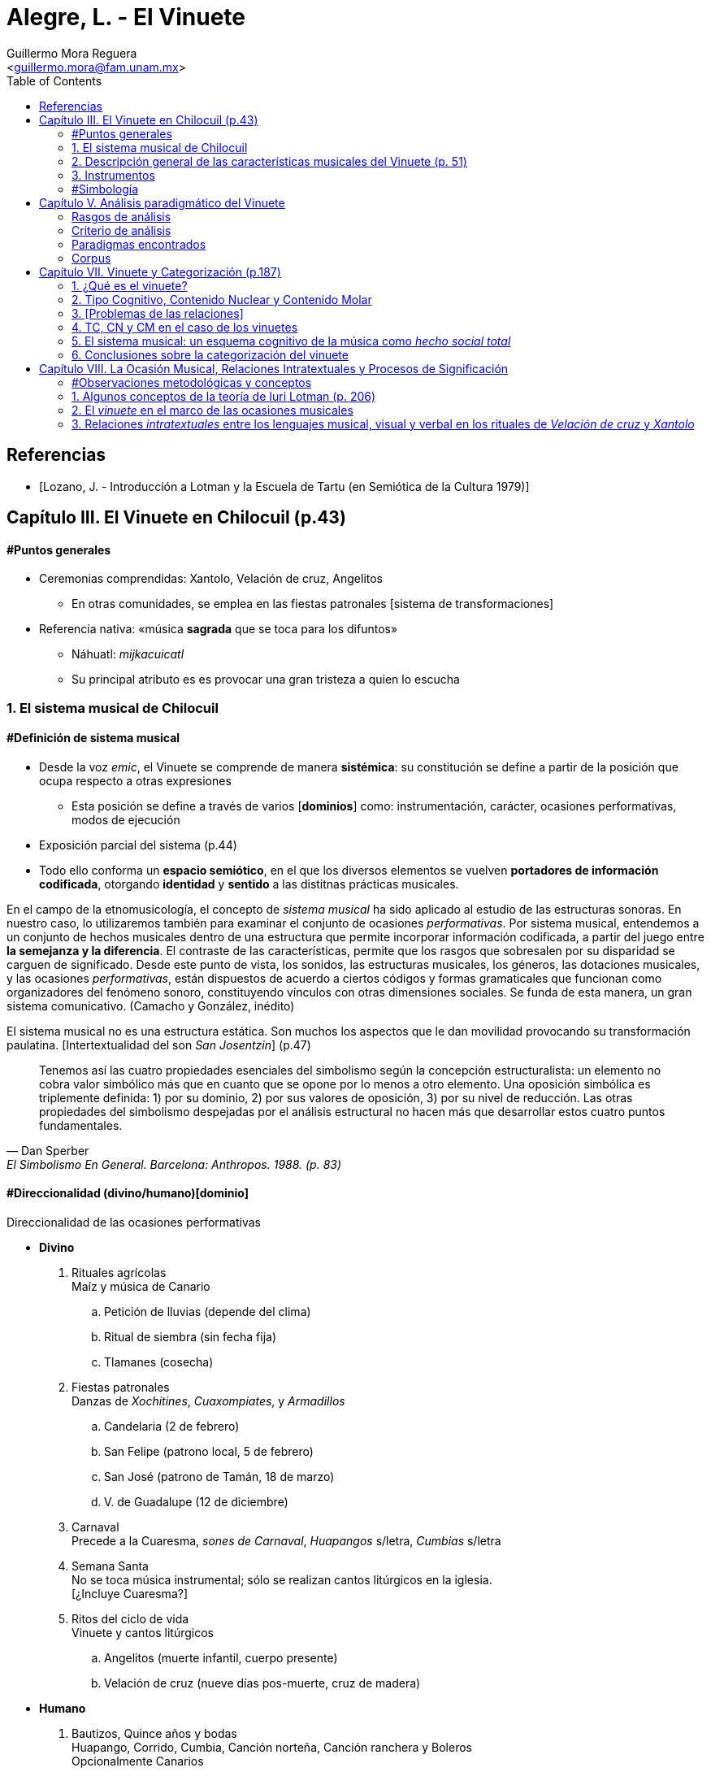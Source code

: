 = Alegre, L. - El Vinuete
:Author: Guillermo Mora Reguera
:Email: <guillermo.mora@fam.unam.mx>
:Date: abril 2021 - agosto 2021
:Revision: 2
:toc:

// "El vinuete: musica de muertos. Estudio etnomusicologico en una comunidad nahua de la huasteca potosina" de L. Alegre, disponible en https://tesiunam.dgb.unam.mx/ (el archivo para descargar se encuentra en el apartado de "Recurso electrónico - Texto completo", en su respectiva página). Esta tesis desarrolla varios temas de total importancia para el análisis etnomusicológico (sistema musical, semiología, análisis paradigmático, etnografía) por lo cual le dedicaremos, por lo pronto, dos sesiones. Siguiendo con las proposiciones teóricas, la próxima reunión revisaremos el capítulo VIII; y la siguiente los capítulos III y VII. Quedo atento a sus dudas y comentarios.

[bibliography]
== Referencias
* [[[lozano1979, Lozano, J. - Introducción a Lotman y la Escuela de Tartu (en Semiótica de la Cultura 1979)]]]

== Capítulo III. El Vinuete en Chilocuil (p.43)

==== #Puntos generales
* Ceremonias comprendidas: Xantolo, Velación de cruz, Angelitos
** En otras comunidades, se emplea en las fiestas patronales [sistema de transformaciones]
* Referencia nativa: «música *sagrada* que se toca para los difuntos»
** Náhuatl: _mijkacuicatl_
** Su principal atributo es es provocar una gran tristeza a quien lo escucha

=== 1. El sistema musical de Chilocuil

==== #Definición de sistema musical
* Desde la voz _emic_, el Vinuete se comprende de manera *sistémica*: su constitución se define a partir de la posición que ocupa respecto a otras expresiones
** Esta posición se define a través de varios [*dominios*] como: instrumentación, carácter, ocasiones performativas, modos de ejecución
* Exposición parcial del sistema (p.44)
* [yellow-background]#Todo ello conforma un *espacio semiótico*, en el que los diversos elementos se vuelven *portadores de información codificada*, otorgando *identidad* y *sentido* a las distitnas prácticas musicales.#
****
En el campo de la etnomusicología, el concepto de _sistema musical_ ha sido aplicado al estudio de las estructuras sonoras. En nuestro caso, lo utilizaremos también para examinar el conjunto de ocasiones _performativas_. Por sistema musical, entendemos a un conjunto de hechos musicales dentro de una estructura que permite incorporar información codificada, a partir del juego entre *la semejanza y la diferencia*. El contraste de las características, permite que los rasgos que sobresalen por su disparidad se carguen de significado. Desde este punto de vista, los sonidos, las estructuras musicales, los géneros, las dotaciones musicales, y las ocasiones _performativas_, están dispuestos de acuerdo a ciertos códigos y formas gramaticales que funcionan como organizadores del fenómeno sonoro, constituyendo vínculos con otras dimensiones sociales. Se funda de esta manera, un gran [yellow-background]#sistema comunicativo#. (Camacho y González, inédito)
****
****
El sistema musical no es una estructura estática. Son muchos los aspectos que le dan movilidad provocando su transformación paulatina. [Intertextualidad del son _San Josentzin_] (p.47)
****
"[small]#Tenemos así las cuatro propiedades esenciales del simbolismo según la concepción estructuralista: un elemento no cobra valor simbólico más que en cuanto que se opone por lo menos a otro elemento. Una oposición simbólica es triplemente definida: 1) por su dominio, 2) por sus valores de oposición, 3) por su nivel de reducción. Las otras propiedades del simbolismo despejadas por el análisis estructural no hacen más que desarrollar estos cuatro puntos fundamentales.#"
-- Dan Sperber, El Simbolismo En General. Barcelona: Anthropos. 1988. (p. 83)

==== #Direccionalidad (divino/humano)[dominio]

.Direccionalidad de las ocasiones performativas
* *Divino*
. [underline]#Rituales agrícolas# +
Maíz y música de Canario
.. Petición de lluvias (depende del clima)
.. Ritual de siembra (sin fecha fija)
.. Tlamanes (cosecha)
. [underline]#Fiestas patronales# +
Danzas de _Xochitines_, _Cuaxompiates_, y _Armadillos_
.. Candelaria (2 de febrero)
.. San Felipe (patrono local, 5 de febrero)
.. San José (patrono de Tamán, 18 de marzo)
.. V. de Guadalupe (12 de diciembre)
. [underline]#Carnaval# +
Precede a la Cuaresma, _sones de Carnaval_, _Huapangos_ s/letra, _Cumbias_ s/letra
. [underline]#Semana Santa# +
No se toca música instrumental; sólo se realizan cantos litúrgicos en la iglesia. +
[¿Incluye Cuaresma?]
. [underline]#Ritos del ciclo de vida# +
Vinuete y cantos litúrgicos
.. Angelitos (muerte infantil, cuerpo presente)
.. Velación de cruz (nueve días pos-muerte, cruz de madera)

* *Humano*
. [underline]#Bautizos, Quince años y bodas# +
Huapango, Corrido, Cumbia, Canción norteña, Canción ranchera y Boleros +
Opcionalmente Canarios
. [underline]#Velación y entierro# +
Huapango, Corrido, Cumbia, Canción norteña, Canción ranchera y Boleros +
De cuerpo presente

* *Híbrido*
. [underline]#Xantolo# +
Sones de _Xoxos_ (anteriormente) +
Vinuetes (sancionados) +
Huapangos, cumbias, canciones rancheras, etc. (sancionados) +

IMPORTANT: La "direccionalidad" se refiere a la oposición "divino/humano" no a "muerte/vida".

==== #Análisis estructural del Vinuete
.Direccionalidad (en que se encuentra el Vinuete)
* Divino ->
** Vinuetes
** Sones de Xoxos
* Humano
** Huapangos
** Corridos
** Cumbias
** Etc.

.Cualidad emotiva de la música -> "a lo divino" (con la que se relaciona el Vinuete)
* Triste ->
** Vinuete
** (Cantos litúrgicos)
* Alegre
** Sones de Xoxos

.Comparación entre música -> "triste"
* Vinuete
** Trío huasteco
* Canto litúrgico
** Voz

.Función (de las ocasiones con Vinuete)
* Despedida (Vida -> Muerte)
** Velación de cruz
** Angelitos
* Recibimiento (Muerte -> Vida)
** Xantolo

.Direccionalidad de las "Despedidas"
* Divino
** Velación de cruz
** Angelitos
* Humano
** Velación y entierro

=== 2. Descripción general de las características musicales del Vinuete (p. 51)

* [underline]#Forma#
. Dos frases
. Tres frases
. Una frase
* [underline]#Fraseo#
. Ocho compases
. Seis compases
. Diez compases
. Nueve compases
. Siete compases
. Doce compases
* [underline]#Métrica# +
Ambos grupos con cambios métricos
. 2/4
. 6/8
* [underline]#Rítmica#
** Ambos
. Cuarto
. Octavo
. Dieciseisavo
** 2/4
. Octavo con puntillo + dieciseisavo
** 6/8
. Octavo + cuarto
. Octavo con puntillo + dieciseisavo
. Cuarto con puntillo
* [underline]#Tempo#
** 2/4
. 98 - 112
** 6/8
. 94 - 106
* [underline]#Tonalidades#
** Sol
** Re
** La
* [underline]#Armonía (posición)#
** Tónica (primera)
** Subdominante (tercera)
** Dominante (segunda)
*** V con sexta
** Acordes de paso
* [underline]#Rasgueo (azote)#
** 2/4 (el más típico)
. Azote doble
*** Adornos o tripleteados
. Azote simple
** 6/8 (similar al de huapangos y Canarios)
. Azote mixto
*** Zapateado (tomado del huapango)
* [underline]#Afinación# +
`No pertinente`

=== 3. Instrumentos

==== #Instrumentación

==== #Clasificación
* _Cuacacahuatl_ (palo hueco o cajón)
** Jarana
** Violín
** Huapanguera
* Tlapiltzalli (instrumentos de aliento)
** _Tepoztapiltzalli_ (metal)
** _Cuatlapiltzalli_ (madera)
** _Umetlapiltzalli_ (hueso)
* _Ayacaxtli_ (maraca, no-instrumento)

==== #Organología
[%autowidth]
|===
| *Náhuatl* | *Español* | *Parte del instrumento*
| _Ixpa_
| Frente
| Tapa de la caja armónica
| _Icuitlapa_ | Espalda | Fondo o parte inferior de la caja armónica
| _Ielxique_ | Costilla | Partes laterales de la caja armónica
| _Ixquecuayo_ | Pescuezo | Mango sobre el que se coloca el diapasón
| _Izonteco_ | Cabeza | Clavijero
| _Inacascuahuitl_
| _Inacas_: oídos +
_Cuahuitl_: madera +
Oídos de madera
| Clavijas
|===

=== #Simbología
* Partes del cuerpo en el ritual [small]#[_cfr._ González & Camacho - La música del maíz, Estudio etnomusicológico desde una perspectiva semiológica (2000)]#
* [yellow-background]#Mesoamérica#
* La anaología "anima" a los instrumentos
** Les merece cierta veneración
** Son capaces de "avisar"
* Ritual de adquisición de instrumento (sancionado)

== Capítulo V. Análisis paradigmático del Vinuete

=== Rasgos de análisis
.. Métrica (sugerido)
... 2/4
... 6/8
.. Forma (sugerido)
... Número de frases (de 1 a 3)
... Extensión de las frases (de siete a doce)
.. Armonía (sugerido)
... [Básica]
... Adornada
.. Azote ♫ (aplicado)
... Simple
... Doble
... Triplete
... Zapateado
.. Melodía
... Altura ♫ (aplicado)
... Ritmo ♫ (aplicado)

=== Criterio de análisis
* Criterio de repetición
* Ruwet: «repetición significa identidad entre segmentos repartidos en diversos sitios de una cadena sintagmática»

=== Paradigmas encontrados
* Paradigmas de [.underline]#rasgueo#
** 2/4
*** [big]#*I*# (simple o doble)
*** [big]#*II*# (tripleteado)
** 6/8
*** [big]#*III*# (zapateado)
* Paradigmas de [.underline]#ritmo#
** 2/4
*** [big]#*IV*#
*** [big]#*V*#
*** [big]#*VI*# (inicio de semifrase)
** 6/8
*** [big]#*VII*# (semifrases enteras)
*** [big]#*VIII*# (semifrases enteras)
* Paradigmas de [.underline]#altura#
*** [big]#*IX*# (inicio de semifrase)
*** [big]#*X*# (cierre de frase)
*** [big]#*XI*# (cierre de semifrase)
*** [big]#*XII*# (cierre de semifrase)

=== Corpus
. La llegada
. La entrada
. El encuentro
. La fiesta de los difuntos
. 1 y 2 de noviembre
. La Cruz
. El triste adiós
. El angelito
. La ofrenda
. Zapotéquetl
. El altar
. La despedida
. El angelito
. Flor de sempasúchil
. La entrada
. Adiós del muertito
. La santa cruz
. La llegada de los muertitos
. La despedida
. La entrada
. Zapotéquetl
. Adiós del muertito
. El angelito
. Flor de noviembre
. El caminito
. La entrada
. Siguiendo la cruz
. El angelito
. La ofrenda
. La cruz
. La entrada
. El recibimiento de los difuntos
. La cruz
. El angelito
. La entrada
. El altarcito
. El rosario
. Adiós del difunto
. La entrada
. La cruz
. El angelito
. La fiesta de los difuntos

== Capítulo VII. Vinuete y Categorización (p.187)

=== 1. ¿Qué es el vinuete?

****
«A pesar del conocimiento específico de cada individuo y de las interpretaciones derivadas de la división social y sexual del trabajo, se observan aspectos comunes: el vinuete es música sagrada, es triste y es para los muertos. (p. 192)
****

=== 2. Tipo Cognitivo, Contenido Nuclear y Contenido Molar

* Tienen como objetivo «explicar el proceso cognitivo que va desde la percepción individual de una secuencia sonora hasta su categorización como vinuete»
. Tipo Cognitivo (TC)
.. Corresponde a la percepción semiótica (privada) del sujeto de la "imagen" de un objeto y la constitución de ésta en "tipo"
.. La imagen del objeto se compone de interpretantes
.. Interpretación: cada ocurrencia del objeto percibido se coteja con el tipo
. Contenido Nuclear (CN)
.. Proceso de socialización de los TTC
.. Homologación: emergencia de una «serie controlable de interpretantes que circunscriben el significado del objeto»
.. «Interpretantes públicos (comunes a todos los TTC)»
.. Orienta al TC, ofreciéndole "criterios para la identificación" de sus ocurrencias
.. Intersubjetivo y transmitido culturalmente
. Contenido Molar (CM)
.. «Conocimiento ampliado que comprende también nociones "no indispensables para el reconocimiento perceptivo.»
.. Sujeto competente

=== 3. [Problemas de las relaciones]

* No hay coincidencia entre:
** Nombres
** Secuencias sonoras
** Posición en el ritual
* Por lo anterior, «no existe una relación unívoca con nombres o funciones, que permita "fijarlos" cognitivamente a un contenido específico»
* TC de Individuos (TCI)
** Distinto del TC genérico (TCG)
** El TC de cada vinuete, queda asociado sólo a la imagen sonora
** No puede identificarse por medio de su nombre o posición
** No pueden ser interpretadas colectivamente

=== 4. TC, CN y CM en el caso de los vinuetes

* Para saber lo que el vinuete es, debe haber homologación entre en TCI y el TCG
* Esta homologación depende del reconocimiento de imágenes sonoras y de su ejecución en contexto pertinente
* CN se compone de tres interpretantes públicos
** Sagrado
** Muerte
** Tristeza
* [El vinuete no se identifica por sus TC (imagen sonora), sino por su CN (aprendido)]
* CM incluye
** Cualidades musicales
*** Rasgueos
*** Posiciones
** Elementos rituales
*** Comida para el altar

[%autowidth]
|===
|*CM =>* |=> *CN* <= |*<= CM*
|Cualidades musicales
|Triste, sagrado, muerto
|Comida para el altar
|*TC1*
|
|*TC2*
|===

=== 5. El sistema musical: un esquema cognitivo de la música como _hecho social total_

****
La música no es concebida como un fenómeno exclusivamente sonoro, sino como un hecho social total (Molino) [...] Lo que hace que todas las piezas que integran el repertorio de vinuetes sean agrupadas en una misma categoría, es la convención cultural que las ubica en el sistema musical de la comunidad [y no la imagen sonora]
****

=== 6. Conclusiones sobre la categorización del vinuete

.. Las diferencias de las estructuras sonoras hacen que cada pieza de vinuete constituya su propio TCI
.. Todos los vinuetes comparten un CN (sagrado, muerte, triste)
.. Sólo este CN permite homologar los TCI como TCG
.. «El CN no deriva de las estructuras sonoras, sino de la ubicación de éstas en el sistema musical»

****
«El vinuete es un género musical que no se define únicamente por las propiedades intrínsecas del objeto sonoro, sino por su cualidad emotiva, direccionalidad y función de los rituales en los que se ejecuta.»
****

== Capítulo VIII. La Ocasión Musical, Relaciones Intratextuales y Procesos de Significación

==== #Observaciones metodológicas y conceptos
* Inconsistencia enunciada entre testimonios y resultados analíticos ✓
* Varias iteraciones del mismo ritual (p. 203) ✓
* 5 categorías, pero ¿qué sucede con el resto de vinuetes? (p. 203)
* Sostenimiento de la facultad de "significado" (p. 205)
* Adaptación de la teoría a lo empírico
* "Forma de la expresión" ~ [configuración sonora del vinuete]

=== 1. Algunos conceptos de la teoría de Iuri Lotman (p. 206)

.[Antecedentes]
<<lozano1979, Lozano 1979>>

* «Máximo representante de la actual semiótica soviética»
* #Retoma Formalismo ruso y Lingüística estructural#
* «El folklore como forma de creación autónoma»
(Bogaritev y Jakobson)
.. No se da innovación lingüística sin que haya un #consenso social# que la acepte y la integre, y esto vale también para los otros #sistemas de comunicación#.
.. Cualquier sistema semiótico está sujeto a leyes semióticas generales y opera como código, pero tales #códigos están vinculados a comunidades específicas (del poblado al grupo étnico) del mismo modo que un lenguaje genera sus sub-códigos ligados a profesiones o actividades determinadas#.
.. El estudio de un código es estudio tanto de sus leyes sincrónicas como de la formación y transformación diacrónicas de estas leyes.
* #«Tipología de las culturas»#
* #Cultura: «información no hereditaria, que recogen, conservan y transmiten las sociedades humanas»#
* «#El signo en Lotman# no aparece  ya meramente como --según la concepción saussureana-- la relación de un significante y un significado, sino #como una unidad cultural entera. Y la cultura interviene y se caracteriza como un sistema (de sistemas) de signos organizados en un determinado modo#»
* Semiótica (p. 23)
** [.underline]#de la comunicación#, a la cual interesan los hechos construidos específicamente para comunicar
** [.underline]#semiótica de la significación# (Barthes y estructuralismo), para quienes #el objeto de la semiótica serían todos los sistemas de signos, todos los fenómenos significantes --desde el vestido a la comida--, aunque no supongan formas de comunicación voluntaria#, y que se plantea el estudio de cualquier fenómeno cultural en cuanto significante

.[La cultura según Lotman]
****
Como una lengua, es decir, un sistema semiótico ordenado de comunicación que sirve, por tanto, para transmitir información.
El lenguaje --como la cultura-- es:

. Un sistema de comunicación
. Que se sirve de signos
. Estos signos están organizados

Según estas características, se pueden distinguir tres tipos de lenguajes:

.. lenguajes naturales: ruso, español...
.. lenguajes artificiales: código de la carretera, lenguajes científicos, etc.
.. lenguajes secundarios: arte...

(<<lozano1979, Lozano 1979>>, p. 23)
****

.Semiósfera [small]#(p. 206)#
* «[...] _continuum_ semiótico, completamente ocupado por formaciones semióticas de diversos tipos y que se hallan en diversos niveles de organización»
* «Un espacio (abstracto) en el que "resultan posibles la realización de los procesos comunicativos y la producción de nueva información"»
* Totalidad cultural = semiósfera de semiósferas

IMPORTANT: ¿Cuál es la diferencia entre cultura, semiósfera y texto?

.Texto

* Definición
** La semiótica de la cultura concibe al texto como todo aquello que puede ser interpretado
** Para que algo pueda ser definido como texto, es necesario que esté codificado al menos dos veces

* Individualización y generalización

** Los textos no son interpretados siempre de la misma manera por todos los sujetos que participan de una cultura
** ¿Cómo analizar entonces la relación entre individuo y sociedad?
** Lotman: «el desarrollo de la cultura está ligado a la complicación de la estructura de la persona, a la individualización de los mecanismos codificadores de la información inherentes a ella»
** La individualización y #generalización# de los códigos son tendencias igualmente activas y constantes en la dinámica de la cultura
** El presente estudio se enfoca al segundo
** Si bien el estudio de las decodificaciones individuales puede ser abordado desde la semiótica, esta tarea recae principalmente en otras disciplinas como la psicología. (p.207)
** Consciencia individual -- texto -- cultura

* Funciones

. Grados de entendimiento del texto
... unívoco sin ambigüedad (señalización de tránsito)
... unívoco/ambiguo (texto en lengua natural)
... ambiguo sin univocidad (texto poético)
.... _Paradoja comunicativa_
.... _Poliglotismo cultural y semiótico_
.... Heterogeneidad del espacio semiótico

. Sentido
.. Requiere al menos dos codificaciones (poliglotismo)
.. La relación entre códigos o lenguajes que permite la generación de sentido es la #_equivalencia convencional_#
.. «Los textos que generan sentido, presentan en su interior dos o más #textos cifrados en distintos lenguajes#» (p. 208)
.. Hace al texto intermediario entre Ind. y Cult. a través de una relación dialógica

. Memoria
.. Programa mnemotécnico
.. Opera a través del texto-código

.Texto-código del vinuete

.. Modelo estructural
. De la palabra (lo verbal)
. Del espacio (a través de oposiciones: cultu/inculto; vivo/muerto; seguridad/peligro)
* En el caso del vinuete, la estructura del espacio es definida por la "direccionalidad" (espacio sagrado/espacio humano)

.. Aplicación al caso del vinuete:
* «Cada realización [del ritual] es un todo construido sintagmáticamente, pero al mismo tiempo presenta propiedades paradigmáticas que comparte con todos los [otros] rituales del mismo tipo [y] los subtextos que lo integran y que están cifrados en diferentes lenguajes,pueden ser leídos no sólo linealmente sino paradigmáticamente.»` (p. 209)
* Música y espacio en el caso del vinuete
* Intratextualidad
«El conjunto de relaciones al interior de un texto, que exhiben una equivalencia convencional entre las estructuras [códigos] de los lenguajes que lo constituyen, a través de un mecanismo de traducción intersemiótica [equivalencia convencional]» (p.210)

=== 2. El _vinuete_ en el marco de las ocasiones musicales

==== 2.1. El sistema musical como sonósfera
* «El mínimo generador [de sentido] operante no es un texto aislado, sino un texto en interacción con otros textos y con el medio semiótico.» (p. 211)
* «La necesidad de recurrir [cfr. p. 43] a operaciones de distinción y semejanza para explicar el contenido asociado al _vinuete_, pone de manifiesto que el mínimo generador operante de sentidos [en las diversas ceremonias (textos) de Chilocuil] es su interacción con otros textos y con el medio semiótico del cual forman parte.» (p. 211)

==== 2.2. El espacio-tiempo de las ocasiones performativas del _vinuete_
.Temporalidad sagrada
* Retorno al inicio
* Ciclos
* Muerte
* Distinta u opuesta a la cotidianidad

.Objetos funcionando como signos sagrados
* Altar, ofrenda, cruz
* _Vinuetes_

****
«La interrelación [intersemiosis, equivalencia convencional] entre las estructuras [códigos] del lenguaje musical y las del lenguaje de las relaciones espaciales [modelo estructural del espacio] confiere al _vinuete_, a través de un proceso de traducción intersemiótica, uno de los contenidos que se le adjudican colectivamente: el de la sacralidad» (p. 215)
****

=== 3. Relaciones _intratextuales_ entre los lenguajes musical, visual y verbal en los rituales de _Velación de cruz_ y _Xantolo_

Análisis de la generación de sentido en dos textos (Velación de cruz y Xantolo) a partir de tres variables intersemióticas

==== 3.1. Análisis de las relaciones _intratextuales_ en el ritual de _Velación de cruz_

.Rasgos pertinentes
. Nombre
****
«La asignación de nombres a secuencias sonoras [piezas] pone de manigfiesto el contenido que se confiere a estas últimas.» (p. 220)
****
. Músicos
. Fecha y Hora
. Contexto [ritual]
****
«Inserción de la música en el texto ritual» (p.220)
****
===== 3.1.1. Recibimiento de la cruz
. Signos sagrados
.. Cruz
.. Arco
.. Aguardiente y copas
.. Flores (guirnaldas)
.. Comida (panes)
. Gestos como lenguaje visual
.. Arrodillamiento
.. Ofrecimiento de ofrenda
.. Transferencia de cruz
.. Llanto
. Lenguaje verbal
.. Rezos
.. Diálogos pertinentes
. Título de _vinuetes_ como lenguaje musical
.. _El recibimiento_
.. _El encuentro_
.. _El brindis_
.. _La Santa cruz_
.. Calificados como "música triste"

IMPORTANT: En este caso, por lenguaje musical no se entiende la estructura (melódica, rítmica, métrica, armónica u organoloógica) que subyace a las "secuencias sonoras", sino el título de la pieza. El análisis musical no logró evidenciar consistencias que permitieran referir al "lenguaje musical" desde estas perspectivas.

===== 3.1.5. La no coincidencia entre las unidades discretas de los diferentes lenguajes que constituyen al texto

«No siempre la segmentación en unidades discretas de los lenguajes que [conforman al texto]se da de manera equivalente.» (p. 228) La unidad |pieza musical| no se corresponde necesariamente con las |acciones simultáneas|, sino con la |secuencia ritual| completa. En otros casos, ni siquiera existe esta última coincidencia. Esta inconsistencia la resuelve la cualidad paradigmática meta-lineal y meta-secuencial del texto-código.

==== 3.2. Intertextualidad
Los nombres (títulos) de ciertas secuencias sonoras (piezas musicales) interpretadas en determinados rituales aluden a otros. Esta y otras equivalencias convencionales en las ceremonias de _Xantolo_, _Velación de cruz_ y _Angelitos_ evidencian que son generadoras del mismo sentido: muerte. «Así, los _vinuetes_ se constituyen en vehículos sígnicos que transportan significado de un ritual a otro. La música es uno de varios elementos que trazan el camino de los muertos: de _Angelitos_ y _Velación de cruz_ a _Xantolo_; de la vida a la muerte y de la muerte a la vida.»

==== 4. Conclusiones sobre la ocasión musical
****
«Los nombres atribuidos a los _vinuetes_ evidencian la cualidad emergente de los significados en momentos concretos de ejecución, como resultado de un mecanismo de traducción intersemiótica a través del cual se establece una equivalencia convencional entre las estructuras de los lenguajes musical, visual y verbal»
****
****
«La descripción [...] de la trayectoria del movimiento dibujado por un gesto o de la forma que presenta un objeto, nos dice pro sí misma poco acerca de su signficiado. Éste sólo puede ser mejor comprendido si se atiende al texto en su conjunto, al ritual como realización simbólica que condensa una serie de aspectos relacionados con la cosmovisión»
****
****
«La práctica musical del _vinuete_, es decir, el hecho sonoro, sus ocasiones de ejecución y las conductas y creencias asociadas, se constituye como una práctica cultural que expresa el modo en el que los habitantes de Chilocuil interpretan la muerte.»
****
